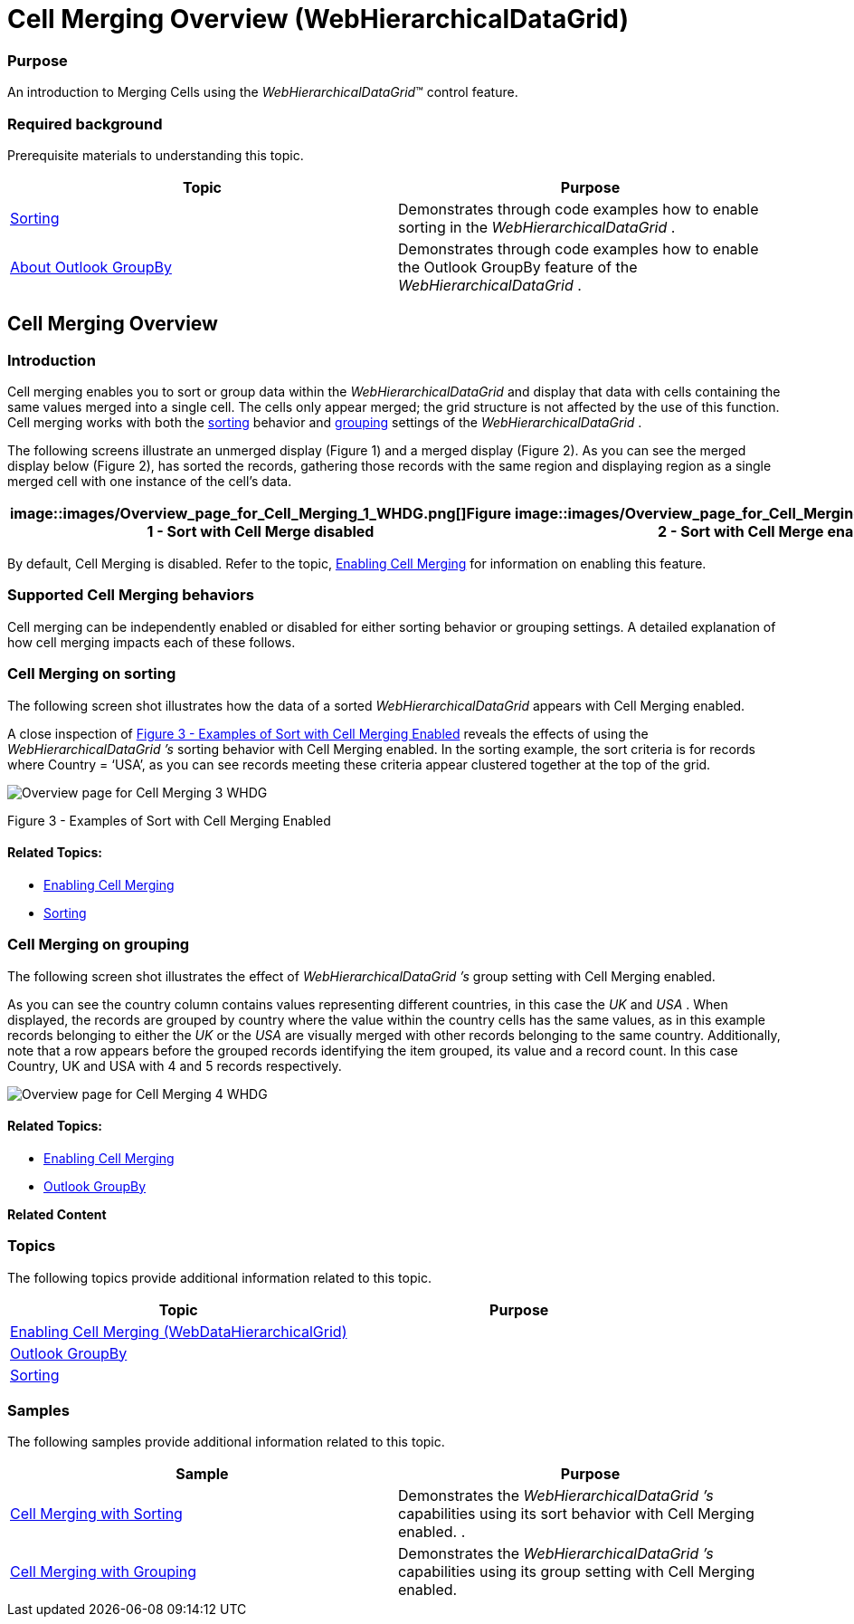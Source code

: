 ﻿////

|metadata|
{
    "name": "webhierarchicaldatagrid-cell-merging-overview",
    "controlName": ["WebHierarchicalDataGrid"],
    "tags": [],
    "guid": "895c2a95-70ed-4dc4-a4b9-a1dbf5396d1e",  
    "buildFlags": [],
    "createdOn": "2012-04-16T16:48:39.7548288Z"
}
|metadata|
////

= Cell Merging Overview (WebHierarchicalDataGrid)

=== Purpose

An introduction to Merging Cells using the  _WebHierarchicalDataGrid_™ control feature.

=== Required background

Prerequisite materials to understanding this topic.

[options="header", cols="a,a"]
|====
|Topic|Purpose

|[[_Hlk319418933]] 

link:webhierarchicaldatagrid-sorting.html[Sorting]
|Demonstrates through code examples how to enable sorting in the _WebHierarchicalDataGrid_ .

|[[_Hlk319416570]] 

link:webhierarchicaldatagrid-about-outlook-groupby.html[About Outlook GroupBy]
|Demonstrates through code examples how to enable the Outlook GroupBy feature of the _WebHierarchicalDataGrid_ .

|====

== Cell Merging Overview

=== Introduction

Cell merging enables you to sort or group data within the  _WebHierarchicalDataGrid_   and display that data with cells containing the same values merged into a single cell. The cells only appear merged; the grid structure is not affected by the use of this function. Cell merging works with both the link:webhierarchicaldatagrid-sorting.html[sorting] behavior and link:webhierarchicaldatagrid-about-outlook-groupby.html[grouping] settings of the  _WebHierarchicalDataGrid_ .

The following screens illustrate an unmerged display (Figure 1) and a merged display (Figure 2). As you can see the merged display below (Figure 2), has sorted the records, gathering those records with the same region and displaying region as a single merged cell with one instance of the cell’s data.

[cols="a,a"]
|====
|image::images/Overview_page_for_Cell_Merging_1_WHDG.png[]Figure 1 - Sort with Cell Merge disabled|image::images/Overview_page_for_Cell_Merging_2__WHDG.png[]Figure 2 - Sort with Cell Merge enabled

|====

By default, Cell Merging is disabled. Refer to the topic, link:webhierarchicaldatagrid-enabling-cell-merging.html[Enabling Cell Merging] for information on enabling this feature.

=== Supported Cell Merging behaviors

Cell merging can be independently enabled or disabled for either sorting behavior or grouping settings. A detailed explanation of how cell merging impacts each of these follows.

=== Cell Merging on sorting

The following screen shot illustrates how the data of a sorted  _WebHierarchicalDataGrid_   appears with Cell Merging enabled.

A close inspection of <<_Ref320880084,Figure 3 - Examples of Sort with Cell Merging Enabled>> reveals the effects of using the  _WebHierarchicalDataGrid_   _’s_   sorting behavior with Cell Merging enabled. In the sorting example, the sort criteria is for records where Country = ‘USA’, as you can see records meeting these criteria appear clustered together at the top of the grid.

image::images/Overview_page_for_Cell_Merging_3_WHDG.png[]

[[_Ref320880084]]
Figure 3 - Examples of Sort with Cell Merging Enabled

==== Related Topics:

* link:webhierarchicaldatagrid-enabling-cell-merging.html[Enabling Cell Merging]
* link:webhierarchicaldatagrid-sorting.html[Sorting]

=== Cell Merging on grouping

The following screen shot illustrates the effect of  _WebHierarchicalDataGrid_   _’s_   group setting with Cell Merging enabled.

As you can see the country column contains values representing different countries, in this case the  __UK__  and  __USA__ . When displayed, the records are grouped by country where the value within the country cells has the same values, as in this example records belonging to either the  __UK__  or the  __USA__  are visually merged with other records belonging to the same country. Additionally, note that a row appears before the grouped records identifying the item grouped, its value and a record count. In this case Country, UK and USA with 4 and 5 records respectively.

image::images/Overview_page_for_Cell_Merging_4_WHDG.png[]

==== Related Topics:

* link:webhierarchicaldatagrid-enabling-cell-merging.html[Enabling Cell Merging]
* link:webhierarchicaldatagrid-about-outlook-groupby.html[Outlook GroupBy]

*Related Content*

=== Topics

The following topics provide additional information related to this topic.

[options="header", cols="a,a"]
|====
|Topic|Purpose

| link:webhierarchicaldatagrid-enabling-cell-merging.html[Enabling Cell Merging (WebDataHierarchicalGrid)]
|

| link:webhierarchicaldatagrid-about-outlook-groupby.html[Outlook GroupBy]
|

| link:webhierarchicaldatagrid-sorting.html[Sorting]
|

|====

=== Samples

The following samples provide additional information related to this topic.

[options="header", cols="a,a"]
|====
|Sample|Purpose

| link:{SamplesURL}/samples/webhierarchicaldatagrid/organization/sortingcellmerging/default.aspx?cn=hierarchical-data-grid&sid=bec77c3a-c432-4f5f-a526-a6e7bb4cc9c2[Cell Merging with Sorting]
|Demonstrates the _WebHierarchicalDataGrid_ _’s_ capabilities using its sort behavior with Cell Merging enabled. .

| link:{SamplesURL}/samples/webhierarchicaldatagrid/organization/groupbycellmerging/default.aspx?cn=hierarchical-data-grid&sid=79b0908a-792b-419f-ae00-c6d3947b2866[Cell Merging with Grouping]
|Demonstrates the _WebHierarchicalDataGrid_ _’s_ capabilities using its group setting with Cell Merging enabled.

|====